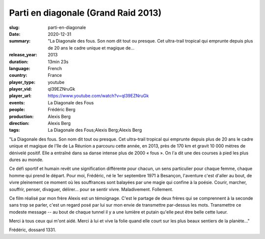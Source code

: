 Parti en diagonale (Grand Raid 2013)
####################################

:slug: parti-en-diagonale
:date: 2020-12-31
:summary: "La Diagonale des fous. Son nom dit tout ou presque. Cet ultra-trail tropical qui emprunte depuis plus de 20 ans le cadre unique et magique de...
:release_year: 2013
:duration: 13min 23s
:language: French
:country: France
:player_type: youtube
:player_vid: ql39EZNruGk
:player_url: https://www.youtube.com/watch?v=ql39EZNruGk
:events: La Diagonale des Fous
:people: Frédéric Berg
:production: Alexis Berg
:direction: Alexis Berg
:tags: La Diagonale des Fous;Alexis Berg;Alexis Berg

"La Diagonale des fous. Son nom dit tout ou presque. Cet ultra-trail tropical qui emprunte depuis plus de 20 ans le cadre unique et magique de l'île de La Réunion a parcouru cette année, en 2013, près de 170 km et gravit 10 000 mètres de dénivelé positif. Elle a entraîné dans sa danse intense plus de 2000 « fous ». On l'a dit une des courses à pied les plus dures au monde. 

Ce défi sportif et humain revêt une signification différente pour chacun, un sens particulier pour chaque femme, chaque homme qui prend le départ. Pour moi, Frédéric, né le 1er septembre 1971 à Besançon, l'aventure c'est d'aller au bout, de vivre pleinement ce moment où les souffrances sont balayées par une magie qui confine à la poésie. Courir, marcher, souffrir, penser, divaguer, délirer... pour se sentir vivre. Maladivement. Follement. 

Ce film réalisé par mon frère Alexis est un témoignage. C'est le partage de deux frères qui se comprennent à la seconde sans trop se parler, c'est un regard posé par lui sur mon envie de transmettre par-dessus les mots. Transmettre ce modeste message  -- au bout de chaque tunnel il y a une lumière et putain qu'elle peut être belle cette lueur.

Merci à tous ceux qui m'ont aidé. Merci à lui et vive la folie quand elle court sur les plus beaux sentiers de la planète..."

Frédéric, dossard 1331.
